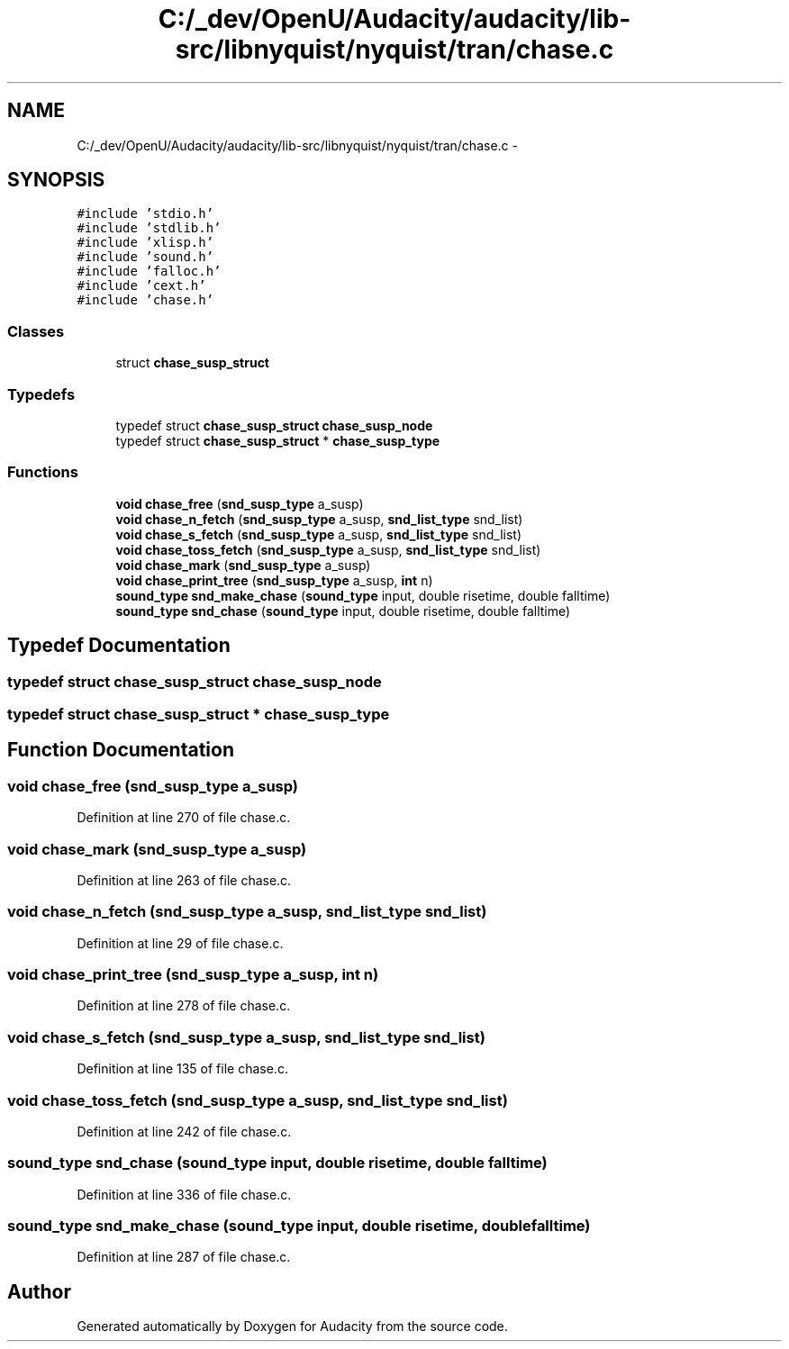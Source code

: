 .TH "C:/_dev/OpenU/Audacity/audacity/lib-src/libnyquist/nyquist/tran/chase.c" 3 "Thu Apr 28 2016" "Audacity" \" -*- nroff -*-
.ad l
.nh
.SH NAME
C:/_dev/OpenU/Audacity/audacity/lib-src/libnyquist/nyquist/tran/chase.c \- 
.SH SYNOPSIS
.br
.PP
\fC#include 'stdio\&.h'\fP
.br
\fC#include 'stdlib\&.h'\fP
.br
\fC#include 'xlisp\&.h'\fP
.br
\fC#include 'sound\&.h'\fP
.br
\fC#include 'falloc\&.h'\fP
.br
\fC#include 'cext\&.h'\fP
.br
\fC#include 'chase\&.h'\fP
.br

.SS "Classes"

.in +1c
.ti -1c
.RI "struct \fBchase_susp_struct\fP"
.br
.in -1c
.SS "Typedefs"

.in +1c
.ti -1c
.RI "typedef struct \fBchase_susp_struct\fP \fBchase_susp_node\fP"
.br
.ti -1c
.RI "typedef struct \fBchase_susp_struct\fP * \fBchase_susp_type\fP"
.br
.in -1c
.SS "Functions"

.in +1c
.ti -1c
.RI "\fBvoid\fP \fBchase_free\fP (\fBsnd_susp_type\fP a_susp)"
.br
.ti -1c
.RI "\fBvoid\fP \fBchase_n_fetch\fP (\fBsnd_susp_type\fP a_susp, \fBsnd_list_type\fP snd_list)"
.br
.ti -1c
.RI "\fBvoid\fP \fBchase_s_fetch\fP (\fBsnd_susp_type\fP a_susp, \fBsnd_list_type\fP snd_list)"
.br
.ti -1c
.RI "\fBvoid\fP \fBchase_toss_fetch\fP (\fBsnd_susp_type\fP a_susp, \fBsnd_list_type\fP snd_list)"
.br
.ti -1c
.RI "\fBvoid\fP \fBchase_mark\fP (\fBsnd_susp_type\fP a_susp)"
.br
.ti -1c
.RI "\fBvoid\fP \fBchase_print_tree\fP (\fBsnd_susp_type\fP a_susp, \fBint\fP n)"
.br
.ti -1c
.RI "\fBsound_type\fP \fBsnd_make_chase\fP (\fBsound_type\fP input, double risetime, double falltime)"
.br
.ti -1c
.RI "\fBsound_type\fP \fBsnd_chase\fP (\fBsound_type\fP input, double risetime, double falltime)"
.br
.in -1c
.SH "Typedef Documentation"
.PP 
.SS "typedef struct \fBchase_susp_struct\fP  \fBchase_susp_node\fP"

.SS "typedef struct \fBchase_susp_struct\fP * \fBchase_susp_type\fP"

.SH "Function Documentation"
.PP 
.SS "\fBvoid\fP chase_free (\fBsnd_susp_type\fP a_susp)"

.PP
Definition at line 270 of file chase\&.c\&.
.SS "\fBvoid\fP chase_mark (\fBsnd_susp_type\fP a_susp)"

.PP
Definition at line 263 of file chase\&.c\&.
.SS "\fBvoid\fP chase_n_fetch (\fBsnd_susp_type\fP a_susp, \fBsnd_list_type\fP snd_list)"

.PP
Definition at line 29 of file chase\&.c\&.
.SS "\fBvoid\fP chase_print_tree (\fBsnd_susp_type\fP a_susp, \fBint\fP n)"

.PP
Definition at line 278 of file chase\&.c\&.
.SS "\fBvoid\fP chase_s_fetch (\fBsnd_susp_type\fP a_susp, \fBsnd_list_type\fP snd_list)"

.PP
Definition at line 135 of file chase\&.c\&.
.SS "\fBvoid\fP chase_toss_fetch (\fBsnd_susp_type\fP a_susp, \fBsnd_list_type\fP snd_list)"

.PP
Definition at line 242 of file chase\&.c\&.
.SS "\fBsound_type\fP snd_chase (\fBsound_type\fP input, double risetime, double falltime)"

.PP
Definition at line 336 of file chase\&.c\&.
.SS "\fBsound_type\fP snd_make_chase (\fBsound_type\fP input, double risetime, double falltime)"

.PP
Definition at line 287 of file chase\&.c\&.
.SH "Author"
.PP 
Generated automatically by Doxygen for Audacity from the source code\&.
